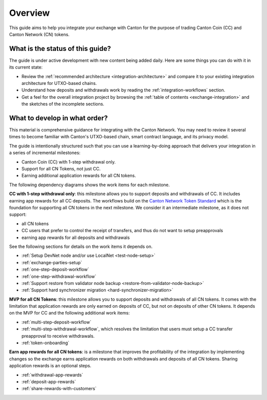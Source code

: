 .. _exchange-integration-overview:

Overview
========

This guide aims to help you integrate your exchange with Canton
for the purpose of trading Canton Coin (CC) and Canton Network (CN) tokens.

What is the status of this guide?
---------------------------------

The guide is under active development with new content being added daily.
Here are some things you can do with it in its current state:

* Review the :ref:`recommended architecture <integration-architecture>` and compare it to your existing
  integration architecture for UTXO-based chains.
* Understand how deposits and withdrawals work by reading the :ref:`integration-workflows` section.
* Get a feel for the overall integration project
  by browsing the :ref:`table of contents <exchange-integration>`
  and the sketches of the incomplete sections.


What to develop in what order?
------------------------------

This material is comprehensive guidance for integrating
with the Canton Network. You may need to review it several times to become familiar with Canton's UTXO-based chain,
smart contract language, and its privacy model.

The guide is intentionally structured such that you can use a learning-by-doing approach
that delivers your integration in a series of incremental milestones:

* Canton Coin (CC)  with 1-step withdrawal only.
* Support for all CN Tokens, not just CC.
* Earning additional application rewards for all CN tokens.

The following dependency diagrams shows the work items for each milestone.

.. image:: images/delivery_dependencies.png
  :alt: milestone and delivery dependency diagram

**CC with 1-step withdrawal only**: this milestone allows you to support deposits and withdrawals of CC.
It includes earning app rewards for all CC deposits.
The workflows build on the `Canton Network Token Standard <https://docs.dev.sync.global/app_dev/token_standard/index.html>`__ which is the foundation for
supporting all CN tokens in the next milestone.
We consider it an intermediate milestone, as it does not support:

* all CN tokens
* CC users that prefer to control the receipt of transfers, and thus do not want to
  setup preapprovals
* earning app rewards for all deposits and withdrawals

See the following sections for details on the work items it depends on.

* :ref:`Setup DevNet node and/or use LocalNet <test-node-setup>`
* :ref:`exchange-parties-setup`
* :ref:`one-step-deposit-workflow`
* :ref:`one-step-withdrawal-workflow`
* :ref:`Support restore from validator node backup <restore-from-validator-node-backup>`
* :ref:`Support hard synchronizer migration <hard-synchronizer-migration>`

**MVP for all CN Tokens**: this milestone allows you to support deposits and withdrawals of all CN tokens.
It comes with the limitation that application rewards are only earned on deposits of CC, but not on deposits of other CN tokens.
It depends on the MVP for CC and the following additional work items:

* :ref:`multi-step-deposit-workflow`
* :ref:`multi-step-withdrawal-workflow`, which resolves the limitation that users must setup a CC transfer preapproval to receive withdrawals.
* :ref:`token-onboarding`

**Earn app rewards for all CN tokens**: is a milestone that improves
the profitability of the integration by implementing  changes so
the exchange earns application rewards on both withdrawals and deposits of all CN tokens.
Sharing application rewards is an optional steps.

* :ref:`withdrawal-app-rewards`
* :ref:`deposit-app-rewards`
* :ref:`share-rewards-with-customers`
